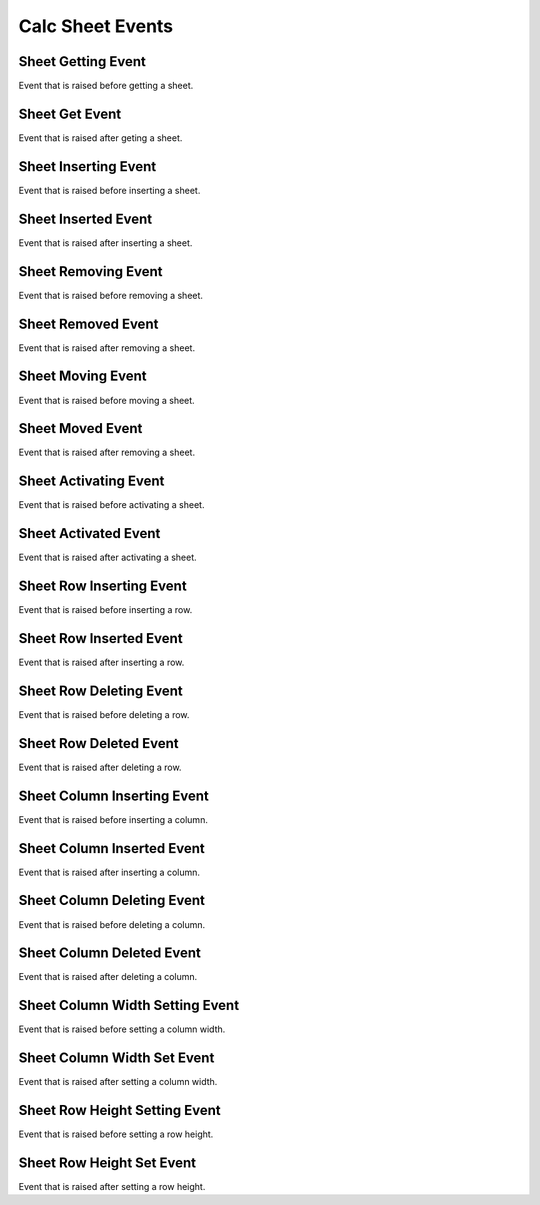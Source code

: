 Calc Sheet Events
=================

.. _src-docs-sheet-event-getting:

Sheet Getting Event
-------------------

Event that is raised before getting a sheet.

.. seealso::

    - :py:class:`~.events.args.calc.sheet_cancel_args.SheetCancelArgs`
    - :py:meth:`Calc.get_sheet() <.office.calc.Calc.get_sheet>`

.. _src-docs-sheet-event-get:

Sheet Get Event
---------------

Event that is raised after geting a sheet.

.. seealso::

    - :py:class:`~.events.args.calc.sheet_args.SheetArgs`
    - :py:meth:`Calc.get_sheet() <.office.calc.Calc.get_sheet>`


.. _src-docs-sheet-event-inserting:

Sheet Inserting Event
---------------------

Event that is raised before inserting a sheet.

.. seealso::

    - :py:class:`~.events.args.calc.sheet_cancel_args.SheetCancelArgs`
    - :py:meth:`Calc.insert_sheet() <.office.calc.Calc.insert_sheet>`

.. _src-docs-sheet-event-inserted:

Sheet Inserted Event
--------------------

Event that is raised after inserting a sheet.

.. seealso::

    - :py:class:`~.events.args.calc.sheet_args.SheetArgs`
    - :py:meth:`Calc.insert_sheet() <.office.calc.Calc.insert_sheet>`

.. _src-docs-sheet-event-removing:

Sheet Removing Event
--------------------

Event that is raised before removing a sheet.

.. seealso::

    - :py:class:`~.events.args.calc.sheet_cancel_args.SheetCancelArgs`
    - :py:meth:`Calc.remove_sheet() <.office.calc.Calc.remove_sheet>`

.. _src-docs-sheet-event-removed:

Sheet Removed Event
-------------------

Event that is raised after removing a sheet.

.. seealso::

    - :py:class:`~.events.args.calc.sheet_args.SheetArgs`
    - :py:meth:`Calc.remove_sheet() <.office.calc.Calc.remove_sheet>`

.. _src-docs-sheet-event-moving:

Sheet Moving Event
------------------

Event that is raised before moving a sheet.

.. seealso::

    - :py:class:`~.events.args.calc.sheet_cancel_args.SheetCancelArgs`
    - :py:meth:`Calc.move_sheet() <.office.calc.Calc.move_sheet>`

.. _src-docs-sheet-event-moved:

Sheet Moved Event
-----------------

Event that is raised after removing a sheet.

.. seealso::

    - :py:class:`~.events.args.calc.sheet_args.SheetArgs`
    - :py:meth:`Calc.move_sheet() <.office.calc.Calc.move_sheet>`

.. _src-docs-sheet-event-activating:

Sheet Activating Event
----------------------

Event that is raised before activating a sheet.

.. seealso::

    - :py:class:`~.events.args.calc.sheet_cancel_args.SheetCancelArgs`
    - :py:meth:`Calc.set_active_sheet() <.office.calc.Calc.set_active_sheet>`

.. _src-docs-sheet-event-activated:

Sheet Activated Event
---------------------

Event that is raised after activating a sheet.

.. seealso::

    - :py:class:`~.events.args.calc.sheet_args.SheetArgs`
    - :py:meth:`Calc.set_active_sheet() <.office.calc.Calc.set_active_sheet>`

.. _src-docs-sheet-event-row-inserting:

Sheet Row Inserting Event
-------------------------

Event that is raised before inserting a row.

.. seealso::

    - :py:class:`~.events.args.calc.sheet_cancel_args.SheetCancelArgs`
    - :py:meth:`Calc.insert_row() <.office.calc.Calc.insert_row>`

.. _src-docs-sheet-event-row-inserted:

Sheet Row Inserted Event
------------------------

Event that is raised after inserting a row.

.. seealso::

    - :py:class:`~.events.args.calc.sheet_cancel_args.SheetArgs`
    - :py:meth:`Calc.insert_row() <.office.calc.Calc.insert_row>`

.. _src-docs-sheet-event-row-deleting:

Sheet Row Deleting Event
------------------------

Event that is raised before deleting a row.

.. seealso::

    - :py:class:`~.events.args.calc.sheet_cancel_args.SheetCancelArgs`
    - :py:meth:`Calc.delete_row() <.office.calc.Calc.delete_row>`

.. _src-docs-sheet-event-row-deleted:

Sheet Row Deleted Event
-----------------------

Event that is raised after deleting a row.

.. seealso::

    - :py:class:`~.events.args.calc.sheet_cancel_args.SheetArgs`
    - :py:meth:`Calc.delete_row() <.office.calc.Calc.delete_row>`

.. _src-docs-sheet-event-col-inserting:

Sheet Column Inserting Event
----------------------------

Event that is raised before inserting a column.

.. seealso::

    - :py:class:`~.events.args.calc.sheet_cancel_args.SheetCancelArgs`
    - :py:meth:`Calc.insert_column() <.office.calc.Calc.insert_column>`

.. _src-docs-sheet-event-col-inserted:

Sheet Column Inserted Event
---------------------------

Event that is raised after inserting a column.

.. seealso::

    - :py:class:`~.events.args.calc.sheet_cancel_args.SheetArgs`
    - :py:meth:`Calc.insert_column() <.office.calc.Calc.insert_column>`

.. _src-docs-sheet-event-col-deleting:

Sheet Column Deleting Event
---------------------------

Event that is raised before deleting a column.

.. seealso::

    - :py:class:`~.events.args.calc.sheet_cancel_args.SheetCancelArgs`
    - :py:meth:`Calc.delete_column() <.office.calc.Calc.delete_column>`

.. _src-docs-sheet-event-col-deleted:

Sheet Column Deleted Event
--------------------------

Event that is raised after deleting a column.

.. seealso::

    - :py:class:`~.events.args.calc.sheet_cancel_args.SheetArgs`
    - :py:meth:`Calc.delete_column() <.office.calc.Calc.delete_column>`

.. _src-docs-sheet-event-col-width-setting:

Sheet Column Width Setting Event
--------------------------------

Event that is raised before setting a column width.

.. seealso::

    - :py:class:`~.events.args.calc.sheet_cancel_args.SheetCancelArgs`
    - :py:meth:`Calc.set_col_width() <.office.calc.Calc.set_col_width>`

.. _src-docs-sheet-event-col-width-set:

Sheet Column Width Set Event
----------------------------

Event that is raised after setting a column width.

.. seealso::

    - :py:class:`~.events.args.calc.sheet_cancel_args.SheetArgs`
    - :py:meth:`Calc.set_col_width() <.office.calc.Calc.set_col_width>`

.. _src-docs-sheet-event-row-height-setting:

Sheet Row Height Setting Event
------------------------------

Event that is raised before setting a row height.

.. seealso::

    - :py:class:`~.events.args.calc.sheet_cancel_args.SheetCancelArgs`
    - :py:meth:`Calc.set_row_height() <.office.calc.Calc.set_row_height>`

.. _src-docs-sheet-event-row-height-set:

Sheet Row Height Set Event
--------------------------

Event that is raised after setting a row height.

.. seealso::

    - :py:class:`~.events.args.calc.sheet_cancel_args.SheetArgs`
    - :py:meth:`Calc.set_row_height() <.office.calc.Calc.set_row_height>`
